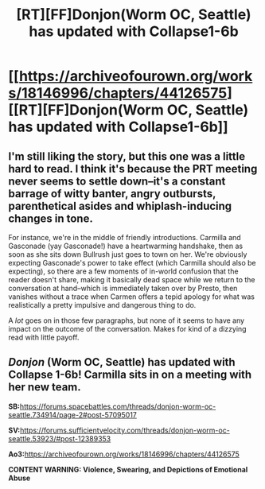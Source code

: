 #+TITLE: [RT][FF]Donjon(Worm OC, Seattle) has updated with Collapse1-6b

* [[https://archiveofourown.org/works/18146996/chapters/44126575][[RT][FF]Donjon(Worm OC, Seattle) has updated with Collapse1-6b]]
:PROPERTIES:
:Author: SilverstringstheBard
:Score: 7
:DateUnix: 1556317808.0
:DateShort: 2019-Apr-27
:FlairText: RT
:END:

** I'm still liking the story, but this one was a little hard to read. I think it's because the PRT meeting never seems to settle down--it's a constant barrage of witty banter, angry outbursts, parenthetical asides and whiplash-inducing changes in tone.

For instance, we're in the middle of friendly introductions. Carmilla and Gasconade (yay Gasconade!) have a heartwarming handshake, then as soon as she sits down Bullrush just goes to town on her. We're obviously expecting Gasconade's power to take effect (which Carmilla should also be expecting), so there are a few moments of in-world confusion that the reader doesn't share, making it basically dead space while we return to the conversation at hand--which is immediately taken over by Presto, then vanishes without a trace when Carmen offers a tepid apology for what was realistically a pretty impulsive and dangerous thing to do.

A /lot/ goes on in those few paragraphs, but none of it seems to have any impact on the outcome of the conversation. Makes for kind of a dizzying read with little payoff.
:PROPERTIES:
:Author: LazarusRises
:Score: 3
:DateUnix: 1556469696.0
:DateShort: 2019-Apr-28
:END:


** /Donjon/ (Worm OC, Seattle) has updated with Collapse 1-6b! Carmilla sits in on a meeting with her new team.

*SB:*[[https://forums.spacebattles.com/threads/donjon-worm-oc-seattle.734914/page-2#post-57095017]]

*SV:*[[https://forums.sufficientvelocity.com/threads/donjon-worm-oc-seattle.53923/#post-12389353]]

*Ao3:*[[https://archiveofourown.org/works/18146996/chapters/44126575]]

*CONTENT WARNING: Violence, Swearing, and Depictions of Emotional Abuse*
:PROPERTIES:
:Author: SilverstringstheBard
:Score: 1
:DateUnix: 1556318451.0
:DateShort: 2019-Apr-27
:END:
